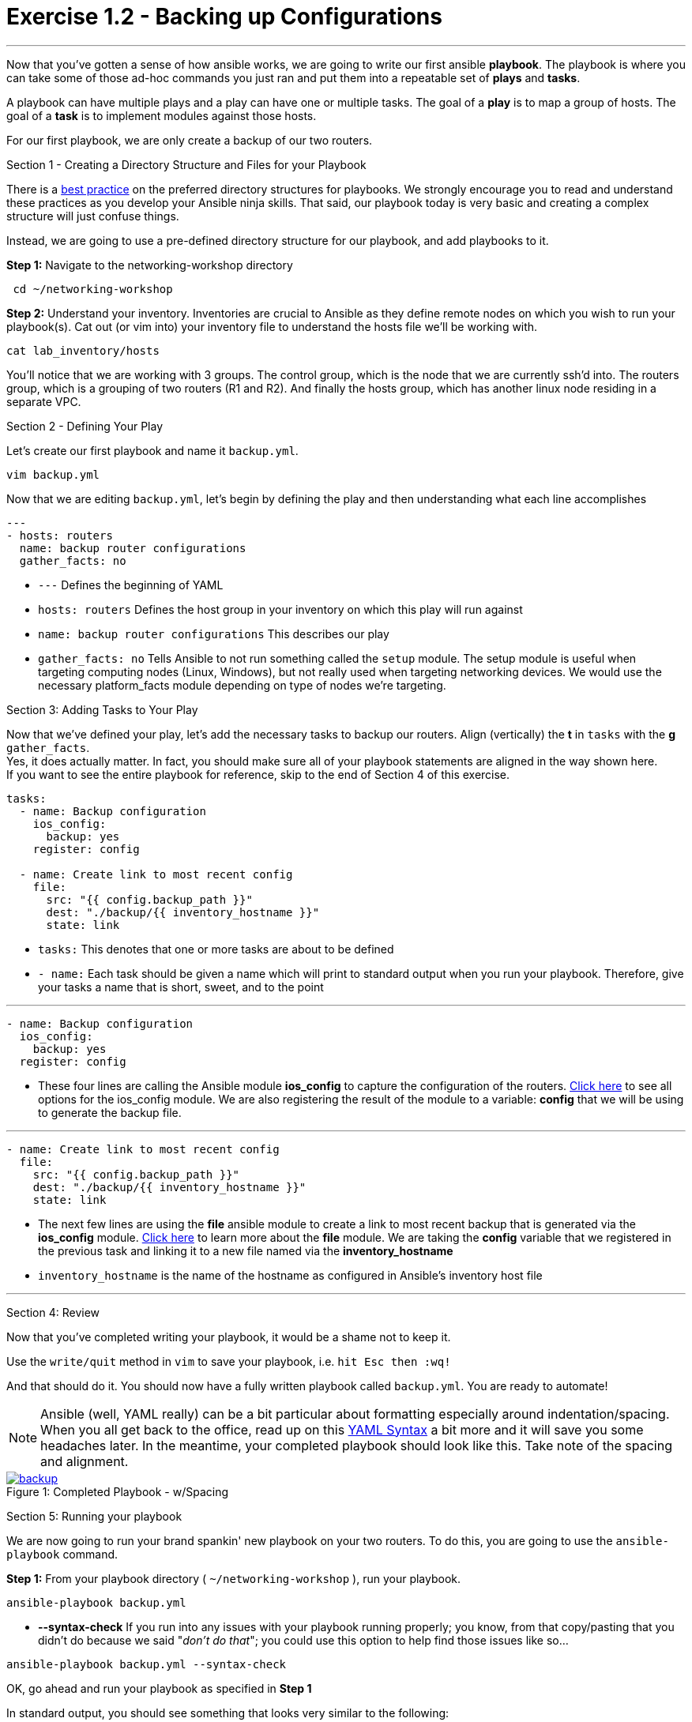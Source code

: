 :figure-caption!:
:become_url: http://docs.ansible.com/ansible/become.html#new-command-line-options
:dir_url: http://docs.ansible.com/ansible/playbooks_best_practices.html
:ios_config_url: http://docs.ansible.com/ansible/latest/ios_config_module.html
:file_url: http://docs.ansible.com/ansible/latest/file_module.html
:yaml_url: http://docs.ansible.com/ansible/YAMLSyntax.html
:image_links: https://s3.amazonaws.com/ansible.redhatgov.io/_images


= Exercise 1.2 - Backing up Configurations

---

****
Now that you've gotten a sense of how ansible works, we are going to write our first
ansible *playbook*.  The playbook is where you can take some of those ad-hoc commands you just ran
and put them into a repeatable set of *plays* and *tasks*.

A playbook can have multiple plays and a play
can have one or multiple tasks.  The goal of a *play* is to map a group of hosts.  The goal of a *task* is to implement modules against those hosts.

For our first playbook, we are only create a backup of our two routers.

[.lead]
Section 1 - Creating a Directory Structure and Files for your Playbook

There is a link:{dir_url}[best practice] on the preferred directory structures for playbooks.  We strongly encourage
you to read and understand these practices as you develop your Ansible ninja skills.  That said,
our playbook today is very basic and creating a complex structure will just confuse things.

Instead, we are going to use a pre-defined directory structure for our playbook, and add playbooks to it.

====
*Step 1:* Navigate to the networking-workshop directory
----
 cd ~/networking-workshop
----
*Step 2:* Understand your inventory.  Inventories are crucial to Ansible as they define remote nodes on which you wish to run
your playbook(s).  Cat out (or vim into) your inventory file to understand the hosts file we'll be working with.

----
cat lab_inventory/hosts
----
You'll notice that we are working with 3 groups.  The control group, which is the node that we are currently ssh'd into.
The routers group, which is a grouping of two routers (R1 and R2). And finally the hosts group, which has another linux node residing in a separate VPC.
====

[.lead]
Section 2 - Defining Your Play

Let's create our first playbook and name it ```backup.yml```.
----
vim backup.yml
----
Now that we are editing ```backup.yml```, let's begin by defining the play and then understanding what each line accomplishes


====
[source,bash]
----
---
- hosts: routers
  name: backup router configurations
  gather_facts: no
----

====

- ```---``` Defines the beginning of YAML
- ```hosts: routers``` Defines the host group in your inventory on which this play will run against
- ```name: backup router configurations``` This describes our play
- ```gather_facts: no``` Tells Ansible to not run something called the ```setup``` module.
The setup module is useful when targeting computing nodes (Linux, Windows), but not really used when targeting networking devices.
We would use the necessary platform_facts module depending on type of nodes we're targeting.

[.lead]
Section 3: Adding Tasks to Your Play

Now that we've defined your play, let's add the necessary tasks to backup our routers.  Align (vertically) the *t* in ```tasks``` with the *g* ```gather_facts```.  +
Yes, it does actually matter.  In fact, you should make sure all of your playbook statements are aligned in the way shown here. +
If you want to see the entire playbook for reference, skip to the end of Section 4 of this exercise.

====
[source,bash]
----
tasks:
  - name: Backup configuration
    ios_config:
      backup: yes
    register: config

  - name: Create link to most recent config
    file:
      src: "{{ config.backup_path }}"
      dest: "./backup/{{ inventory_hostname }}"
      state: link
----

====

- ```tasks:``` This denotes that one or more tasks are about to be defined
- ```- name:``` Each task should be given a name which will print to standard output when you run your playbook.
Therefore, give your tasks a name that is short, sweet, and to the point

---

[source,text]
----
- name: Backup configuration
  ios_config:
    backup: yes
  register: config
----
- These four lines are calling the Ansible module *ios_config* to capture the configuration of the routers.
link:{ios_config_url}[Click here] to see all options for the ios_config module.
We are also registering the result of the module to a variable: *config* that we will be using to generate the backup file.

---

[source,text]
----
- name: Create link to most recent config
  file:
    src: "{{ config.backup_path }}"
    dest: "./backup/{{ inventory_hostname }}"
    state: link
----
- The next few lines are using the *file* ansible module to create a link to most recent backup that is generated via the *ios_config* module.  link:{file_url}[Click here] to learn more
about the *file* module.  We are taking the *config* variable that we registered in the previous task and linking it to a new file named via the *inventory_hostname*

- ```inventory_hostname``` is the name of the hostname as configured in Ansible’s inventory host file

---

[.lead]
Section 4: Review

Now that you've completed writing your playbook, it would be a shame not to keep it.

Use the ```write/quit``` method in ```vim``` to save your playbook, i.e. ```hit Esc then :wq!```


And that should do it.  You should now have a fully written playbook called ```backup.yml```.
You are ready to automate!

[NOTE]
Ansible (well, YAML really) can be a bit particular about formatting especially around indentation/spacing.  When you all get back to the office,
read up on this link:{yaml_url}[YAML Syntax] a bit more and it will save you some headaches later.  In the meantime, your completed playbook should look
like this.  Take note of the spacing and alignment.

image::backup.png[caption="Figure 1: ", title="Completed Playbook - w/Spacing", link="{image_links}/backup.png"]

[.lead]
Section 5: Running your playbook

We are now going to run your brand spankin' new playbook on your two routers.  To do this,
 you are going to use the ```ansible-playbook``` command.

====
*Step 1:* From your playbook directory ( ```~/networking-workshop``` ), run your playbook.
----
ansible-playbook backup.yml
----
====
[NOTE]
- *--syntax-check* If you run into any issues with your playbook running properly;
you know, from that copy/pasting that you didn't do because we said "_don't do that_"; you could use this option to help find those issues like so...
----
ansible-playbook backup.yml --syntax-check
----

OK, go ahead and run your playbook as specified in *Step 1*

In standard output, you should see something that looks very similar to the following:

image::stdout_1.png[caption="Figure 1: ", title="backup playbook stdout"]

Notice that the play and each task is named so that you can see what is being done and to which router it is being done to.

====
You can view the backup files that were created by listing the backup directory.
----
ll backup
----
You can also view the contents of the backed up configuration files. +
Replace the x after student with your student number and choose 1 or 2 for the router's config you want to view.
----
less backup/student(x)-rtr(1 or 2).net-ws.redhatgov.io

====
